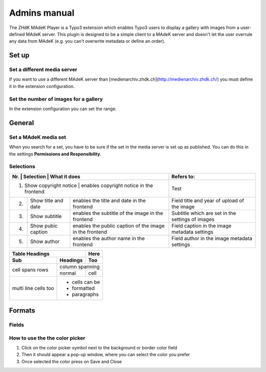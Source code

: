 =============	
Admins manual
=============

The ZHdK MAdeK Player is a Typo3 extension which enables Typo3 users to display
a gallery with images from a user-defined MAdeK server. This plugin is designed
to be a simple client to a MAdeK server and doesn't let the user overrule any
data from MAdeK (e.g. you can't overwrite metadata or define an order).

Set up
======
Set a different media server
-----------------------------

If you want to use a different MAdeK server than
[medienarchiv.zhdk.ch](http://medienarchiv.zhdk.ch/) you must define it in the extension configuration.

.. image:: images/server_settings.jpg
	:width: 200

Set the number of images for a gallery
---------------------------------------

In the extension configuration you can set the range.

.. image:: images/range_settings.jpg
	:width: 200

General
======

Set a MAdeK media set
------------------

When you search for a set, you have to be sure if the set in the media server is set up as published.
You can do this in the settings **Permissions and Responsibility**.


Selections
----------



+----+------------------------+-----------------------------------------------------------+-------------------------------------------------+
|Nr. | Selection              | What it does                                              |Refers to:                                       |
+========================+================================================================+=================================================+
|1.  | Show copyright notice  | enables copyright notice in the frontend                  |Test                                             |
+----+------------------------+-----------------------------------------------------------+-------------------------------------------------+
|2.  | Show title and date    | enables the title and date in the frontend                |Field title and year of upload of the image      |
+----+------------------------+-----------------------------------------------------------+-------------------------------------------------+
|3.  | Show subtitle          | enables the subtitle of the image in the frontend         |Subtitle which are set in the settings of images |	
+----+------------------------+-----------------------------------------------------------+-------------------------------------------------+
|4.  | Show pubic caption     | enables the public caption of the image  in the frontend  |Field caption in the image metadata settings     |
+----+------------------------+-----------------------------------------------------------+-------------------------------------------------+
|5.  | Show author            | enables the author name  in the frontend                  |Field author in the image metadata settings      |
+----+------------------------+-----------------------------------------------------------+-------------------------------------------------+

+-------+----------+------+
| Table Headings   | Here |
+-------+----------+------+
| Sub   | Headings | Too  |
+=======+==========+======+
| cell  | column spanning |
+ spans +----------+------+
| rows  | normal   | cell |
+-------+----------+------+
| multi | * cells can be  |
| line  | * formatted     |
| cells | * paragraphs    |
| too   |                 |
+-------+-----------------+

Formats
======


Fields
-------

+----+-----------------------------+-----------------------------------------+--------------+
|Nr.	| Selection				| What it does                    		  |Default value |
+========================+===================================================+==============+
|1.	| Player width (pixel)		| Set the width of the player		   	  | 630px		  |
+----+-----------------------------+-----------------------------------------+--------------+
|2.	| Max. image width (pixel)	| Set the maximum width of the images	  | 620px		  |
+----+-----------------------------+-----------------------------------------+--------------+
|3.	| Max. image height (pixel)	| Set the maximum height of the images	  | 500px		  |
+----+-----------------------------+-----------------------------------------+--------------+
|4.	| No. of thumbnails per page	| Set the number of thumbnails per page   | 5	   	  |
+----+-----------------------------+-----------------------------------------+--------------+
|5.	| Background color			| Set the color of the players background | #eeeeee      |
+----+-----------------------------+-----------------------------------------+--------------+
|6.	| Border color				| Set the color of the players border	  | #dedede	  |
+----+-----------------------------+-----------------------------------------+--------------+




How to use the the color picker
------------------------

1. Click on the color picker symbol next to the background or border color field
2. Then it should appear a pop-up window, where you can select the color you prefer
3. Once selected the color press on Save and Close




